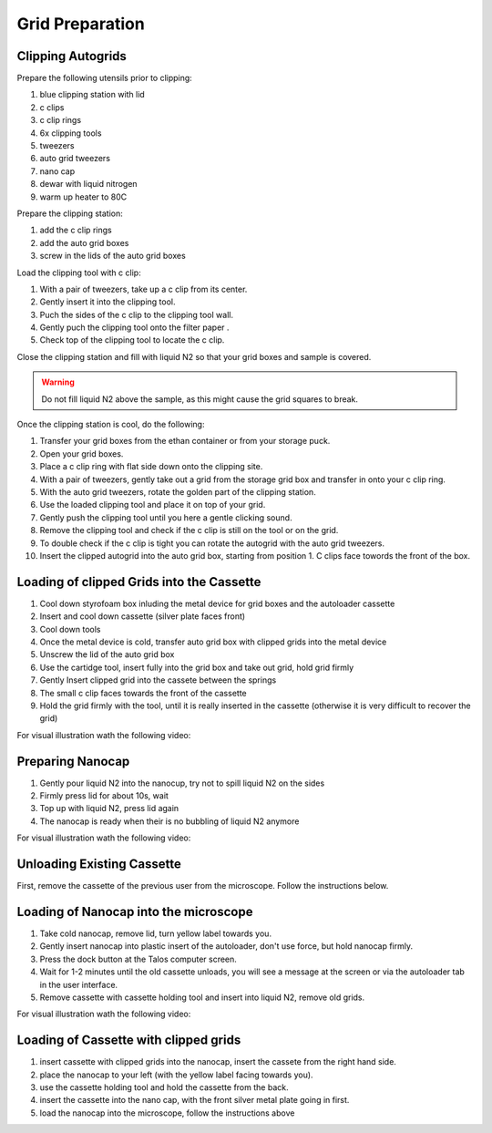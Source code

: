 
Grid Preparation
================

Clipping Autogrids
------------------

Prepare the following utensils prior to clipping:

1. blue clipping station with lid
2. c clips
3. c clip rings
4. 6x clipping tools
5. tweezers
6. auto grid tweezers
7. nano cap
8. dewar with liquid nitrogen
9. warm up heater to 80C


Prepare the clipping station:

1. add the c clip rings
2. add the auto grid boxes
3. screw in the lids of the auto grid boxes

Load the clipping tool with c clip:

1. With a pair of tweezers, take up a c clip from its center.
2. Gently insert it into the clipping tool.
3. Puch the sides of the c clip to the clipping tool wall.
4. Gently puch the clipping tool onto the filter paper .
5. Check top of the clipping tool to locate the c clip.


Close the clipping station and fill with liquid N2 so that your grid boxes and sample is covered. 

.. warning::

          Do not fill liquid N2 above the sample, as this might cause the grid squares to break.

Once the clipping station is cool, do the following:

1. Transfer your grid boxes from the ethan container or from your storage puck.
2. Open your grid boxes.
3. Place a c clip ring with flat side down onto the clipping site.
4. With a pair of tweezers, gently take out a grid from the storage grid box and transfer in onto your c clip ring.
5. With the auto grid tweezers, rotate the golden part of the clipping station.
6. Use the loaded clipping tool and place it on top of your grid.
7. Gently push the clipping tool until you here a gentle clicking sound.
8. Remove the clipping tool and check if the c clip is still on the tool or on the grid.
9. To double check if the c clip is tight you can rotate the autogrid with the auto grid tweezers.
10. Insert the clipped autogrid into the auto grid box, starting from position 1. C clips face towords the front of the box.



Loading of clipped Grids into the Cassette
------------------------------------------

1. Cool down styrofoam box inluding the metal device for grid boxes and the autoloader cassette
2. Insert and cool down cassette (silver plate faces front)
3. Cool down tools
4. Once the metal device is cold, transfer auto grid box with clipped grids into the metal device
5. Unscrew the lid of the auto grid box
6. Use the cartidge tool, insert fully into the grid box and take out grid, hold grid firmly
7. Gently Insert clipped grid into the cassete between the springs
8. The small c clip faces towards the front of the cassette
9. Hold the grid firmly with the tool, until it is really inserted in the cassette (otherwise it is very difficult to recover the grid)


For visual illustration wath the following video:


.. raw:: html

    <div style="position: relative; padding-bottom: 56.25%; height: 0; overflow: hidden; max-width: 100%; height: auto;">
        <iframe src="https://www.youtube.com/embed/2tWcG-8rA7M" frameborder="0" allowfullscreen style="position: absolute; top: 0; left: 0; width: 100%; height: 100%;"></iframe>
    </div>



Preparing Nanocap
-----------------

1. Gently pour liquid N2 into the nanocup, try not to spill liquid N2 on the sides
2. Firmly press lid for about 10s, wait
3. Top up with liquid N2, press lid again
4. The nanocap is ready when their is no bubbling of liquid N2 anymore


For visual illustration wath the following video:


.. raw:: html

    <div style="position: relative; padding-bottom: 56.25%; height: 0; overflow: hidden; max-width: 100%; height: auto;">
        <iframe src="https://www.youtube.com/embed/Gg1yqrFp_Gc" frameborder="0" allowfullscreen style="position: absolute; top: 0; left: 0; width: 100%; height: 100%;"></iframe>
    </div>

.. _loading-loading-autoloader:

Unloading Existing Cassette
---------------------------
First, remove the cassette of the previous user from the microscope. Follow the instructions below.


Loading of Nanocap into the microscope
--------------------------------------

1. Take cold nanocap, remove lid, turn yellow label towards you.
2. Gently insert nanocap into plastic insert of the autoloader, don't use force, but hold nanocap firmly.
3. Press the dock button at the Talos computer screen.
4. Wait for 1-2 minutes until the old cassette unloads, you will see a message at the screen or via the autoloader tab in the user interface.
5. Remove cassette with cassette holding tool and insert into liquid N2, remove old grids.


For visual illustration wath the following video:

.. raw:: html

    <div style="position: relative; padding-bottom: 56.25%; height: 0; overflow: hidden; max-width: 100%; height: auto;">
        <iframe src="https://www.youtube.com/embed/eUeWKr96kO0" frameborder="0" allowfullscreen style="position: absolute; top: 0; left: 0; width: 100%; height: 100%;"></iframe>
    </div>


Loading of Cassette with clipped grids
--------------------------------------
1. insert cassette with clipped grids into the nanocap, insert the cassete from the right hand side.
2. place the nanocap to your left (with the yellow label facing towards you).
3. use the cassette holding tool and hold the cassette from the back.
4. insert the cassette into the nano cap, with the front silver metal plate going in first.
5. load the nanocap into the microscope, follow the instructions above



